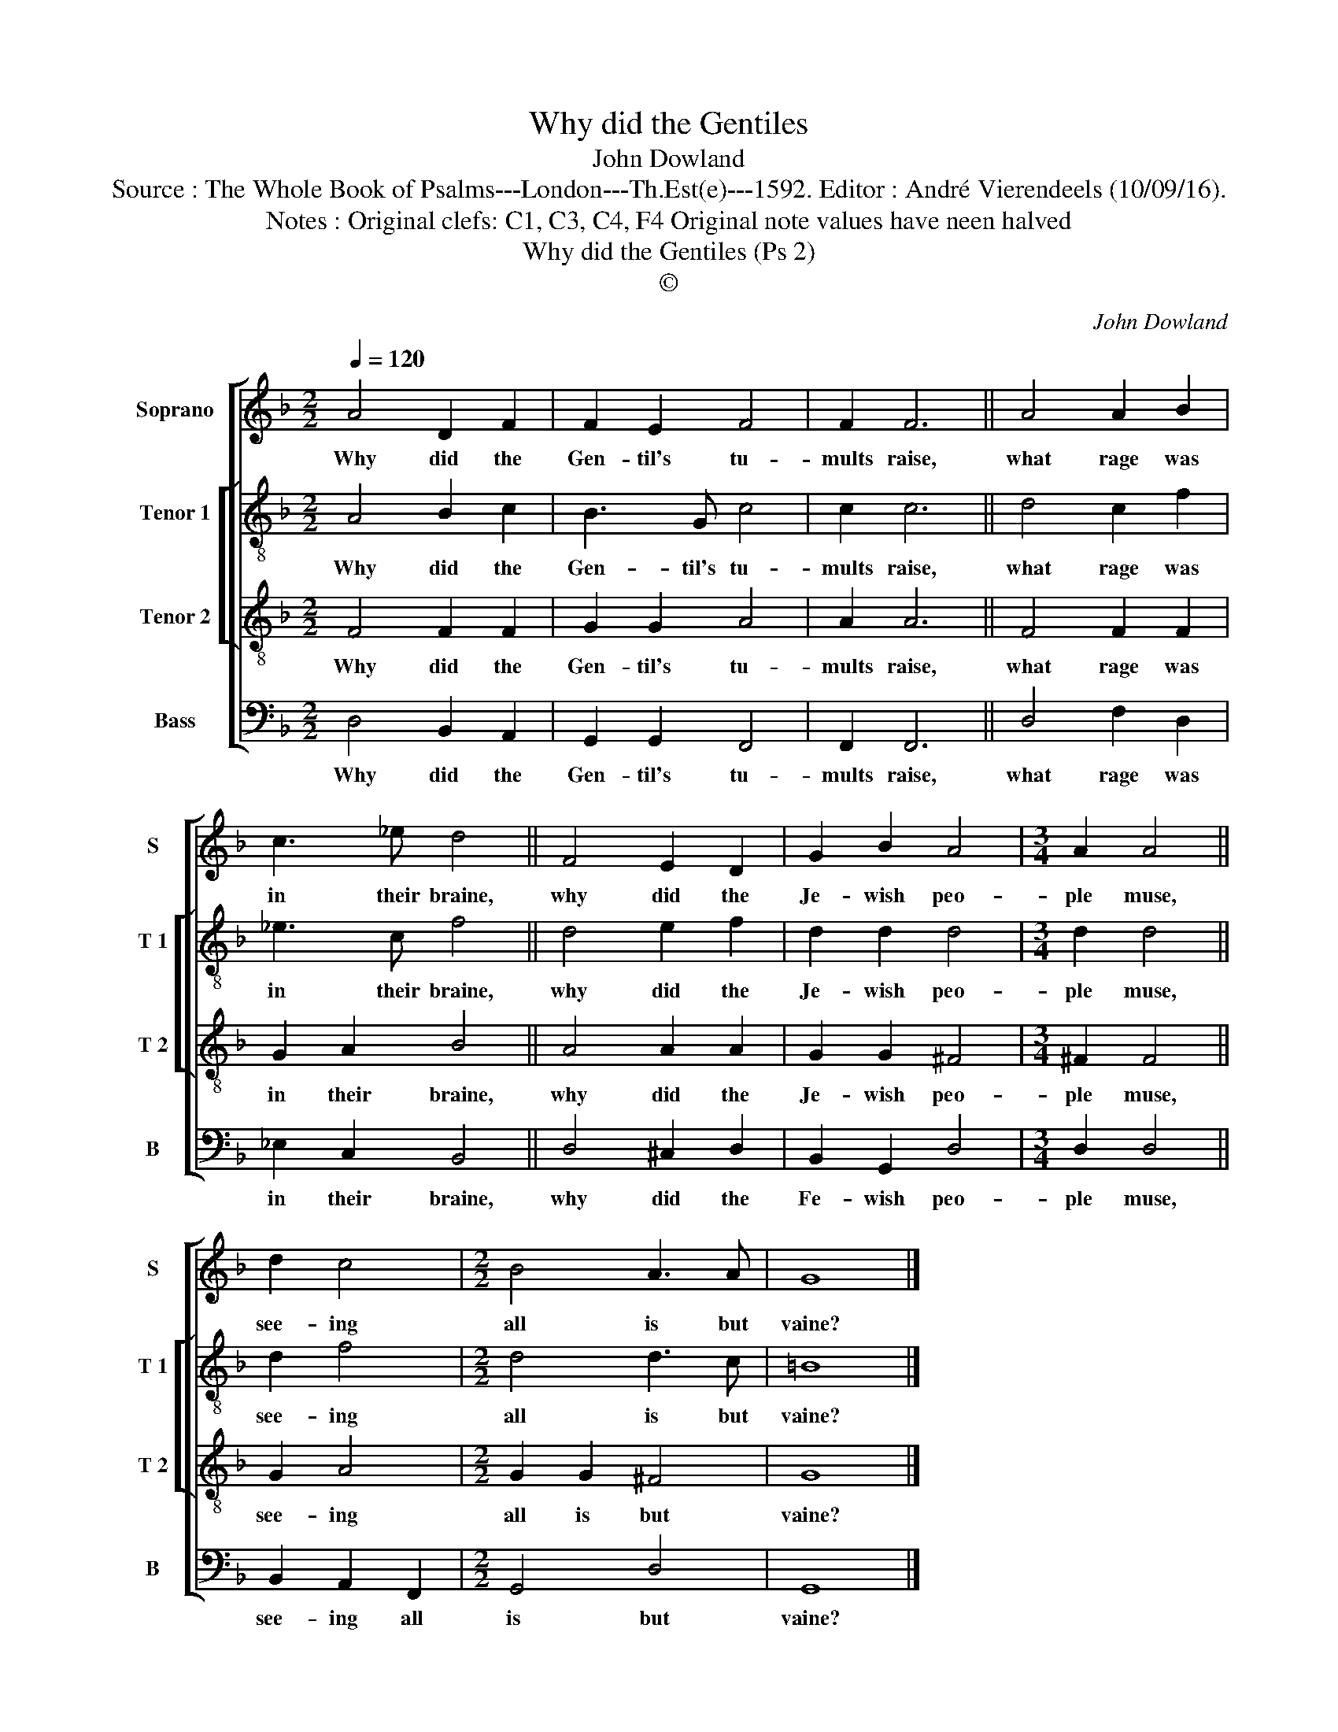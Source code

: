 X:1
T:Why did the Gentiles
T:John Dowland
T:Source : The Whole Book of Psalms---London---Th.Est(e)---1592. Editor : André Vierendeels (10/09/16).
T:Notes : Original clefs: C1, C3, C4, F4 Original note values have neen halved
T:Why did the Gentiles (Ps 2)
T:©
C:John Dowland
Z:©
%%score [ 1 [ 2 3 ] 4 ]
L:1/8
Q:1/4=120
M:2/2
K:F
V:1 treble nm="Soprano" snm="S"
V:2 treble-8 nm="Tenor 1" snm="T 1"
V:3 treble-8 nm="Tenor 2" snm="T 2"
V:4 bass nm="Bass" snm="B"
V:1
 A4 D2 F2 | F2 E2 F4 | F2 F6 || A4 A2 B2 | c3 _e d4 || F4 E2 D2 | G2 B2 A4 |[M:3/4] A2 A4 || %8
w: Why did the|Gen- til's tu-|mults raise,|what rage was|in their braine,|why did the|Je- wish peo-|ple muse,|
 d2 c4 |[M:2/2] B4 A3 A | G8 |] %11
w: see- ing|all is but|vaine?|
V:2
 A4 B2 c2 | B3 G c4 | c2 c6 || d4 c2 f2 | _e3 c f4 || d4 e2 f2 | d2 d2 d4 |[M:3/4] d2 d4 || d2 f4 | %9
w: Why did the|Gen- til's tu-|mults raise,|what rage was|in their braine,|why did the|Je- wish peo-|ple muse,|see- ing|
[M:2/2] d4 d3 c | =B8 |] %11
w: all is but|vaine?|
V:3
 F4 F2 F2 | G2 G2 A4 | A2 A6 || F4 F2 F2 | G2 A2 B4 || A4 A2 A2 | G2 G2 ^F4 |[M:3/4] ^F2 F4 || %8
w: Why did the|Gen- til's tu-|mults raise,|what rage was|in their braine,|why did the|Je- wish peo-|ple muse,|
 G2 A4 |[M:2/2] G2 G2 ^F4 | G8 |] %11
w: see- ing|all is but|vaine?|
V:4
 D,4 B,,2 A,,2 | G,,2 G,,2 F,,4 | F,,2 F,,6 || D,4 F,2 D,2 | _E,2 C,2 B,,4 || D,4 ^C,2 D,2 | %6
w: Why did the|Gen- til's tu-|mults raise,|what rage was|in their braine,|why did the|
 B,,2 G,,2 D,4 |[M:3/4] D,2 D,4 || B,,2 A,,2 F,,2 |[M:2/2] G,,4 D,4 | G,,8 |] %11
w: Fe- wish peo-|ple muse,|see- ing all|is but|vaine?|

